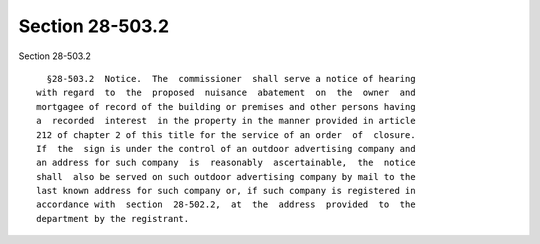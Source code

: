 Section 28-503.2
================

Section 28-503.2 ::    
        
     
        §28-503.2  Notice.  The  commissioner  shall serve a notice of hearing
      with regard  to  the  proposed  nuisance  abatement  on  the  owner  and
      mortgagee of record of the building or premises and other persons having
      a  recorded  interest  in the property in the manner provided in article
      212 of chapter 2 of this title for the service of an order  of  closure.
      If  the  sign is under the control of an outdoor advertising company and
      an address for such company  is  reasonably  ascertainable,  the  notice
      shall  also be served on such outdoor advertising company by mail to the
      last known address for such company or, if such company is registered in
      accordance with  section  28-502.2,  at  the  address  provided  to  the
      department by the registrant.
    
    
    
    
    
    
    